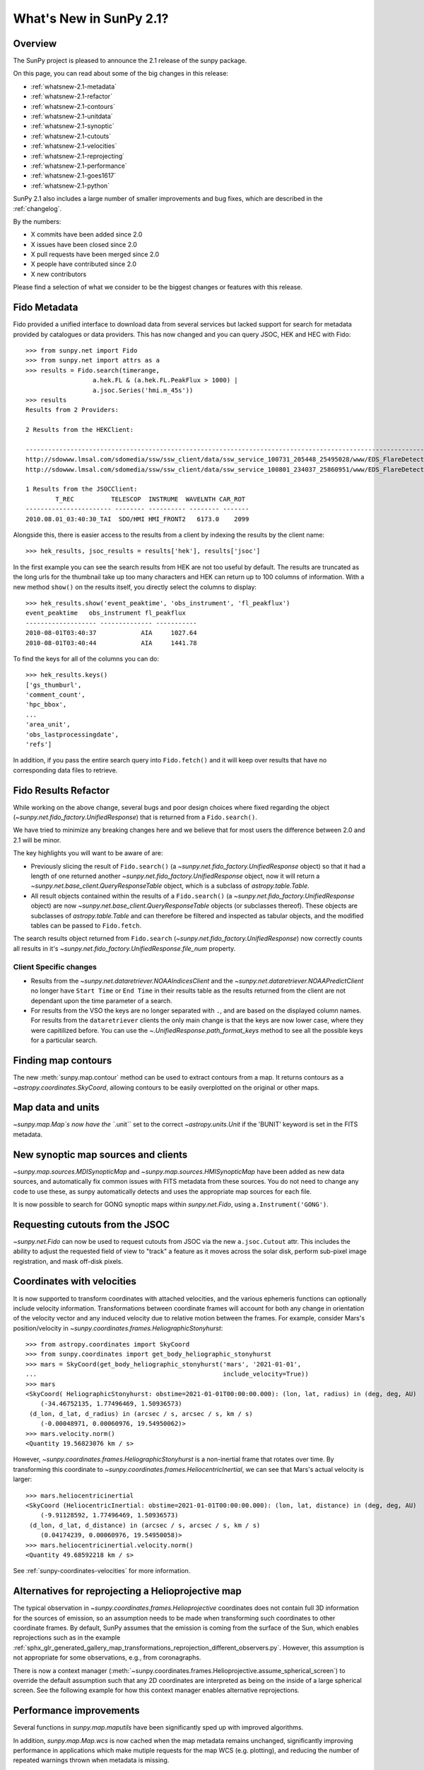 .. doctest-skip-all

.. _whatsnew-2.1:

************************
What's New in SunPy 2.1?
************************


Overview
========
The SunPy project is pleased to announce the 2.1 release of the sunpy package.

On this page, you can read about some of the big changes in this release:

* :ref:`whatsnew-2.1-metadata`
* :ref:`whatsnew-2.1-refactor`
* :ref:`whatsnew-2.1-contours`
* :ref:`whatsnew-2.1-unitdata`
* :ref:`whatsnew-2.1-synoptic`
* :ref:`whatsnew-2.1-cutouts`
* :ref:`whatsnew-2.1-velocities`
* :ref:`whatsnew-2.1-reprojecting`
* :ref:`whatsnew-2.1-performance`
* :ref:`whatsnew-2.1-goes1617`
* :ref:`whatsnew-2.1-python`

SunPy 2.1 also includes a large number of smaller improvements and bug fixes, which are described in the :ref:`changelog`.

By the numbers:

* X commits have been added since 2.0
* X issues have been closed since 2.0
* X pull requests have been merged since 2.0
* X people have contributed since 2.0
* X new contributors

Please find a selection of what we consider to be the biggest changes or features with this release.

.. _whatsnew-2.1-metadata:

Fido Metadata
=============

Fido provided a unified interface to download data from several services but lacked support for search for metadata provided by catalogues or data providers.
This has now changed and you can query JSOC, HEK and HEC with Fido::

    >>> from sunpy.net import Fido
    >>> from sunpy.net import attrs as a
    >>> results = Fido.search(timerange,
                      a.hek.FL & (a.hek.FL.PeakFlux > 1000) |
                      a.jsoc.Series('hmi.m_45s'))
    >>> results
    Results from 2 Providers:

    2 Results from the HEKClient:
                                                                                                                        gs_thumburl                                                                                                                       ...
    ------------------------------------------------------------------------------------------------------------------------------------------------------------------------------------------------------------------------------------------------------ ...
    http://sdowww.lmsal.com/sdomedia/ssw/ssw_client/data/ssw_service_100731_205448_25495028/www/EDS_FlareDetective-TriggerModule_20100801T033001-20100801T035225_AIA_171_S21W87_ssw_cutout_20100801_033013_AIA_171_S21W87_20100801_033012_context_0180.gif ...
    http://sdowww.lmsal.com/sdomedia/ssw/ssw_client/data/ssw_service_100801_234037_25860951/www/EDS_FlareDetective-TriggerModule_20100801T033008-20100801T035232_AIA_193_S21W87_ssw_cutout_20100801_033020_AIA_193_S21W87_20100801_033019_context_0180.gif ...

    1 Results from the JSOCClient:
            T_REC          TELESCOP  INSTRUME  WAVELNTH CAR_ROT
    ----------------------- -------- ---------- -------- -------
    2010.08.01_03:40:30_TAI  SDO/HMI HMI_FRONT2   6173.0    2099

Alongside this, there is easier access to the results from a client by indexing the results by the client name::

    >>> hek_results, jsoc_results = results['hek'], results['jsoc']

In the first example you can see the search results from HEK are not too useful by default.
The results are truncated as the long urls for the thumbnail take up too many characters and HEK can return up to 100 columns of information.
With a new method ``show()`` on the results itself, you directly select the columns to display::

    >>> hek_results.show('event_peaktime', 'obs_instrument', 'fl_peakflux')
    event_peaktime   obs_instrument fl_peakflux
    ------------------- -------------- -----------
    2010-08-01T03:40:37            AIA     1027.64
    2010-08-01T03:40:44            AIA     1441.78

To find the keys for all of the columns you can do::

    >>> hek_results.keys()
    ['gs_thumburl',
    'comment_count',
    'hpc_bbox',
    ...
    'area_unit',
    'obs_lastprocessingdate',
    'refs']

In addition, if you pass the entire search query into ``Fido.fetch()`` and it will keep over results that have no corresponding data files to retrieve.

.. _whatsnew-2.1-refactor:

Fido Results Refactor
=====================

While working on the above change, several bugs and poor design choices where fixed regarding the object (`~sunpy.net.fido_factory.UnifiedResponse`) that is returned from a ``Fido.search()``.

We have tried to minimize any breaking changes here and we believe that for most users the difference between 2.0 and 2.1 will be minor.

The key highlights you will want to be aware of are:

* Previously slicing the result of ``Fido.search()`` (a `~sunpy.net.fido_factory.UnifiedResponse` object) so that it had a length of one returned another `~sunpy.net.fido_factory.UnifiedResponse` object, now it will return a `~sunpy.net.base_client.QueryResponseTable` object, which is a subclass of `astropy.table.Table`.

* All result objects contained within the results of a ``Fido.search()`` (a `~sunpy.net.fido_factory.UnifiedResponse` object) are now `~sunpy.net.base_client.QueryResponseTable` objects (or subclasses thereof).
  These objects are subclasses of `astropy.table.Table` and can therefore be filtered and inspected as tabular objects, and the modified tables can be passed to ``Fido.fetch``.

The search results object returned from ``Fido.search`` (`~sunpy.net.fido_factory.UnifiedResponse`) now correctly counts all results in it's `~sunpy.net.fido_factory.UnifiedResponse.file_num` property.

Client Specific changes
-----------------------

* Results from the `~sunpy.net.dataretriever.NOAAIndicesClient` and the `~sunpy.net.dataretriever.NOAAPredictClient` no longer have ``Start Time`` or ``End Time`` in their results table as the results returned from the client are not dependant upon the time parameter of a search.

* For results from the VSO the keys are no longer separated with ``.``, and are based on the displayed column names.
  For results from the ``dataretriever`` clients the only main change is that the keys are now lower case, where they were capitilized before.
  You can use the `~.UnifiedResponse.path_format_keys` method to see all the possible keys for a particular search.

.. _whatsnew-2.1-contours:

Finding map contours
====================
The new :meth:`sunpy.map.contour` method can be used to extract contours from a map. It returns contours as a `~astropy.coordinates.SkyCoord`, allowing contours to be easily overplotted on the original or other maps.

.. _whatsnew-2.1-unitdata:

Map data and units
==================
`~sunpy.map.Map`s now have the ``.unit`` set to the correct `~astropy.units.Unit` if the 'BUNIT' keyword is set in the FITS metadata.

.. _whatsnew-2.1-synoptic:

New synoptic map sources and clients
====================================
`~sunpy.map.sources.MDISynopticMap` and `~sunpy.map.sources.HMISynopticMap` have been added as new data sources, and automatically fix common issues with FITS metadata from these sources. You do not need to change any code to use these, as sunpy automatically detects and uses the appropriate map sources for each file.

It is now possible to search for GONG synoptic maps within `sunpy.net.Fido`, using ``a.Instrument('GONG')``.

.. _whatsnew-2.1-cutouts:

Requesting cutouts from the JSOC
================================
`~sunpy.net.Fido` can now be used to request cutouts from JSOC via the new ``a.jsoc.Cutout`` attr. This includes the ability to adjust the requested field of view to "track" a feature as it moves across the solar disk, perform sub-pixel image registration, and mask off-disk pixels.

.. _whatsnew-2.1-velocities:

Coordinates with velocities
===========================
It is now supported to transform coordinates with attached velocities, and the various ephemeris functions can optionally include velocity information.
Transformations between coordinate frames will account for both any change in orientation of the velocity vector and any induced velocity due to relative motion between the frames.
For example, consider Mars's position/velocity in `~sunpy.coordinates.frames.HeliographicStonyhurst`::

    >>> from astropy.coordinates import SkyCoord
    >>> from sunpy.coordinates import get_body_heliographic_stonyhurst
    >>> mars = SkyCoord(get_body_heliographic_stonyhurst('mars', '2021-01-01',
    ...                                                  include_velocity=True))
    >>> mars
    <SkyCoord( HeliographicStonyhurst: obstime=2021-01-01T00:00:00.000): (lon, lat, radius) in (deg, deg, AU)
        (-34.46752135, 1.77496469, 1.50936573)
     (d_lon, d_lat, d_radius) in (arcsec / s, arcsec / s, km / s)
        (-0.00048971, 0.00060976, 19.54950062)>
    >>> mars.velocity.norm()
    <Quantity 19.56823076 km / s>

However, `~sunpy.coordinates.frames.HeliographicStonyhurst` is a non-inertial frame that rotates over time.
By transforming this coordinate to `~sunpy.coordinates.frames.HeliocentricInertial`, we can see that Mars's actual velocity is larger::

    >>> mars.heliocentricinertial
    <SkyCoord (HeliocentricInertial: obstime=2021-01-01T00:00:00.000): (lon, lat, distance) in (deg, deg, AU)
        (-9.91128592, 1.77496469, 1.50936573)
     (d_lon, d_lat, d_distance) in (arcsec / s, arcsec / s, km / s)
        (0.04174239, 0.00060976, 19.54950058)>
    >>> mars.heliocentricinertial.velocity.norm()
    <Quantity 49.68592218 km / s>

See :ref:`sunpy-coordinates-velocities` for more information.

.. _whatsnew-2.1-reprojecting:

Alternatives for reprojecting a Helioprojective map
===================================================
The typical observation in `~sunpy.coordinates.frames.Helioprojective` coordinates does not contain full 3D information for the sources of emission, so an assumption needs to be made when transforming such coordinates to other coordinate frames.
By default, SunPy assumes that the emission is coming from the surface of the Sun, which enables reprojections such as in the example :ref:`sphx_glr_generated_gallery_map_transformations_reprojection_different_observers.py`.
However, this assumption is not appropriate for some observations, e.g., from coronagraphs.

There is now a context manager (:meth:`~sunpy.coordinates.frames.Helioprojective.assume_spherical_screen`) to override the default assumption such that any 2D coordinates are interpreted as being on the inside of a large spherical screen.
See the following example for how this context manager enables alternative reprojections.

.. minigallery:: sunpy.coordinates.Helioprojective.assume_spherical_screen

.. _whatsnew-2.1-performance:

Performance improvements
========================
Several functions in `sunpy.map.maputils` have been significantly sped up with improved algorithms.

In addition, `sunpy.map.Map.wcs` is now cached when the map metadata remains unchanged, significantly improving performance in applications which make mutiple requests for the map WCS (e.g. plotting), and reducing the number of repeated warnings thrown when metadata is missing.

.. _whatsnew-2.1-goes1617:

Support for GOES-16 and GOES-17 X-Ray Sensor (XRS) data
=======================================================
We have now included support for the GOES-16 and GOES-17 XRS 1-second data. This data can now be queried and downloaded with `sunpy.net.Fido` and the files read in and analysed as a `sunpy.timeseries.TimeSeries`.

See the following example for how this can be achieved :ref:`sphx_glr_generated_gallery_acquiring_data_goes_xrs_example.py`

.. _whatsnew-2.1-python:

Increase in required package versions
=====================================
We have bumped the minimum version of several packages we depend on; these are the new minimum versions for sunpy 2.1:

- python 3.7
- astropy 4.0
- scipy 1.2
- parfive 1.1
- drms 0.6
